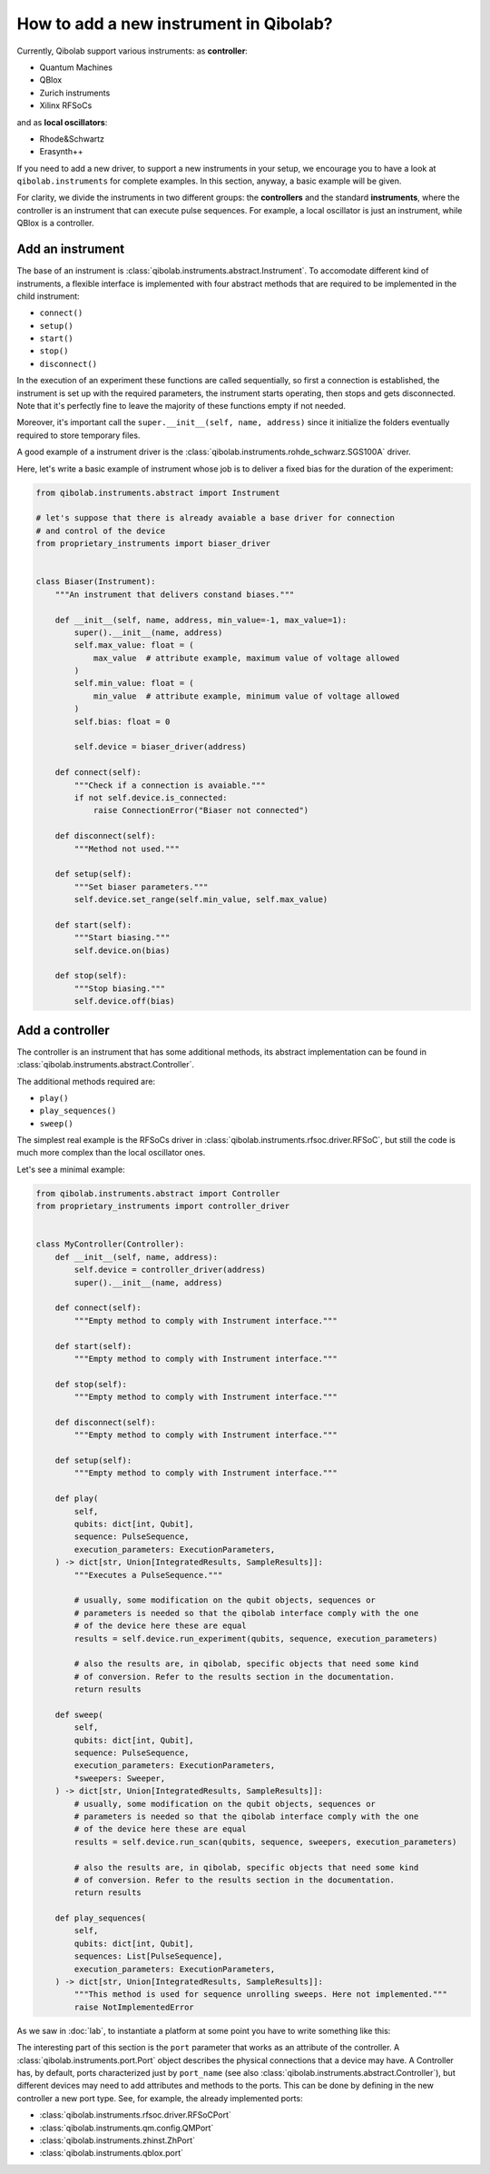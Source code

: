 How to add a new instrument in Qibolab?
=======================================

Currently, Qibolab support various instruments:
as **controller**:

* Quantum Machines
* QBlox
* Zurich instruments
* Xilinx RFSoCs

and as **local oscillators**:

* Rhode&Schwartz
* Erasynth++

If you need to add a new driver, to support a new instruments in your setup, we encourage you to have a look at ``qibolab.instruments`` for complete examples.
In this section, anyway, a basic example will be given.

For clarity, we divide the instruments in two different groups: the **controllers** and the standard **instruments**, where the controller is an instrument that can execute pulse sequences.
For example, a local oscillator is just an instrument, while QBlox is a controller.

Add an instrument
-----------------

The base of an instrument is :class:`qibolab.instruments.abstract.Instrument`.
To accomodate different kind of instruments, a flexible interface is implemented
with four abstract methods that are required to be implemented in the child
instrument:

* ``connect()``
* ``setup()``
* ``start()``
* ``stop()``
* ``disconnect()``

In the execution of an experiment these functions are called sequentially, so
first a connection is established, the instrument is set up with the required
parameters, the instrument starts operating, then stops and gets disconnected.
Note that it's perfectly fine to leave the majority of these functions empty if
not needed.

Moreover, it's important call the ``super.__init__(self, name, address)`` since
it initialize the folders eventually required to store temporary files.

A good example of a instrument driver is the
:class:`qibolab.instruments.rohde_schwarz.SGS100A` driver.

Here, let's write a basic example of instrument whose job is to deliver a fixed bias for the duration of the experiment:

.. code-block::  python

    from qibolab.instruments.abstract import Instrument

    # let's suppose that there is already avaiable a base driver for connection
    # and control of the device
    from proprietary_instruments import biaser_driver


    class Biaser(Instrument):
        """An instrument that delivers constand biases."""

        def __init__(self, name, address, min_value=-1, max_value=1):
            super().__init__(name, address)
            self.max_value: float = (
                max_value  # attribute example, maximum value of voltage allowed
            )
            self.min_value: float = (
                min_value  # attribute example, minimum value of voltage allowed
            )
            self.bias: float = 0

            self.device = biaser_driver(address)

        def connect(self):
            """Check if a connection is avaiable."""
            if not self.device.is_connected:
                raise ConnectionError("Biaser not connected")

        def disconnect(self):
            """Method not used."""

        def setup(self):
            """Set biaser parameters."""
            self.device.set_range(self.min_value, self.max_value)

        def start(self):
            """Start biasing."""
            self.device.on(bias)

        def stop(self):
            """Stop biasing."""
            self.device.off(bias)


Add a controller
----------------

The controller is an instrument that has some additional methods, its abstract
implementation can be found in :class:`qibolab.instruments.abstract.Controller`.

The additional methods required are:

* ``play()``
* ``play_sequences()``
* ``sweep()``

The simplest real example is the RFSoCs driver in
:class:`qibolab.instruments.rfsoc.driver.RFSoC`, but still the code is much more
complex than the local oscillator ones.

Let's see a minimal example:

.. code-block::  python

    from qibolab.instruments.abstract import Controller
    from proprietary_instruments import controller_driver


    class MyController(Controller):
        def __init__(self, name, address):
            self.device = controller_driver(address)
            super().__init__(name, address)

        def connect(self):
            """Empty method to comply with Instrument interface."""

        def start(self):
            """Empty method to comply with Instrument interface."""

        def stop(self):
            """Empty method to comply with Instrument interface."""

        def disconnect(self):
            """Empty method to comply with Instrument interface."""

        def setup(self):
            """Empty method to comply with Instrument interface."""

        def play(
            self,
            qubits: dict[int, Qubit],
            sequence: PulseSequence,
            execution_parameters: ExecutionParameters,
        ) -> dict[str, Union[IntegratedResults, SampleResults]]:
            """Executes a PulseSequence."""

            # usually, some modification on the qubit objects, sequences or
            # parameters is needed so that the qibolab interface comply with the one
            # of the device here these are equal
            results = self.device.run_experiment(qubits, sequence, execution_parameters)

            # also the results are, in qibolab, specific objects that need some kind
            # of conversion. Refer to the results section in the documentation.
            return results

        def sweep(
            self,
            qubits: dict[int, Qubit],
            sequence: PulseSequence,
            execution_parameters: ExecutionParameters,
            *sweepers: Sweeper,
        ) -> dict[str, Union[IntegratedResults, SampleResults]]:
            # usually, some modification on the qubit objects, sequences or
            # parameters is needed so that the qibolab interface comply with the one
            # of the device here these are equal
            results = self.device.run_scan(qubits, sequence, sweepers, execution_parameters)

            # also the results are, in qibolab, specific objects that need some kind
            # of conversion. Refer to the results section in the documentation.
            return results

        def play_sequences(
            self,
            qubits: dict[int, Qubit],
            sequences: List[PulseSequence],
            execution_parameters: ExecutionParameters,
        ) -> dict[str, Union[IntegratedResults, SampleResults]]:
            """This method is used for sequence unrolling sweeps. Here not implemented."""
            raise NotImplementedError

As we saw in :doc:`lab`, to instantiate a platform at some point you have to
write something like this:

.. testcode:: python

    from qibolab.channels import Channel, ChannelMap
    from qibolab.instruments.dummy import DummyInstrument

    instrument = DummyInstrument("my_instrument", "0.0.0.0:0")
    channels = ChannelMap()
    channels |= Channel("ch1out", port=instrument["o1"])


The interesting part of this section is the ``port`` parameter that works as an
attribute of the controller. A :class:`qibolab.instruments.port.Port` object
describes the physical connections that a device may have. A Controller has, by
default, ports characterized just by ``port_name`` (see also
:class:`qibolab.instruments.abstract.Controller`), but different devices may
need to add attributes and methods to the ports. This can be done by defining in
the new controller a new port type. See, for example, the already implemented
ports:

* :class:`qibolab.instruments.rfsoc.driver.RFSoCPort`
* :class:`qibolab.instruments.qm.config.QMPort`
* :class:`qibolab.instruments.zhinst.ZhPort`
* :class:`qibolab.instruments.qblox.port`
